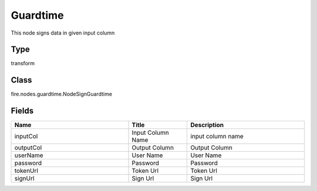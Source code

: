 Guardtime
=========== 

This node signs data in given input column

Type
--------- 

transform

Class
--------- 

fire.nodes.guardtime.NodeSignGuardtime

Fields
--------- 

.. list-table::
      :widths: 10 5 10
      :header-rows: 1

      * - Name
        - Title
        - Description
      * - inputCol
        - Input Column Name
        - input column name
      * - outputCol
        - Output Column
        - Output Column
      * - userName
        - User Name
        - User Name
      * - password
        - Password
        - Password
      * - tokenUrl
        - Token Url
        - Token Url
      * - signUrl
        - Sign Url
        - Sign Url




